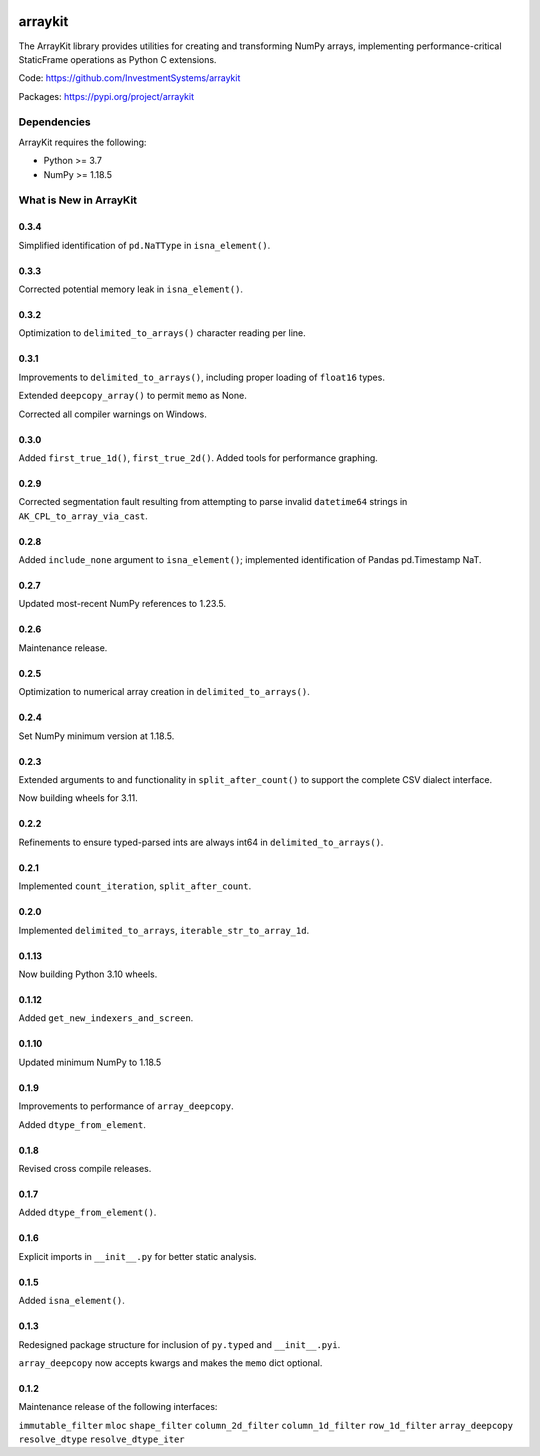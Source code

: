 

.. image:: https://img.shields.io/pypi/pyversions/arraykit.svg
  :target: https://pypi.org/project/arraykit

.. image:: https://img.shields.io/pypi/v/arraykit.svg
  :target: https://pypi.org/project/arraykit

.. image:: https://img.shields.io/conda/vn/conda-forge/arraykit.svg
  :target: https://anaconda.org/conda-forge/arraykit

.. image:: https://img.shields.io/github/actions/workflow/status/static-frame/arraykit/ci.yml?branch=master&label=build&logo=Github
  :target: https://github.com/static-frame/arraykit/actions/workflows/ci.yml


arraykit
=============

The ArrayKit library provides utilities for creating and transforming NumPy arrays, implementing performance-critical StaticFrame operations as Python C extensions.

Code: https://github.com/InvestmentSystems/arraykit

Packages: https://pypi.org/project/arraykit



Dependencies
--------------

ArrayKit requires the following:

- Python >= 3.7
- NumPy >= 1.18.5



What is New in ArrayKit
-------------------------

0.3.4
............

Simplified identification of ``pd.NaTType`` in ``isna_element()``.


0.3.3
............

Corrected potential memory leak in ``isna_element()``.


0.3.2
............

Optimization to ``delimited_to_arrays()`` character reading per line.


0.3.1
............

Improvements to ``delimited_to_arrays()``, including proper loading of ``float16`` types.

Extended ``deepcopy_array()`` to permit ``memo`` as None.

Corrected all compiler warnings on Windows.


0.3.0
............

Added ``first_true_1d()``, ``first_true_2d()``. Added tools for performance graphing.


0.2.9
............

Corrected segmentation fault resulting from attempting to parse invalid ``datetime64`` strings in ``AK_CPL_to_array_via_cast``.


0.2.8
............

Added ``include_none`` argument to ``isna_element()``; implemented identification of Pandas pd.Timestamp NaT.


0.2.7
............

Updated most-recent NumPy references to 1.23.5.


0.2.6
............

Maintenance release.


0.2.5
............

Optimization to numerical array creation in ``delimited_to_arrays()``.


0.2.4
............

Set NumPy minimum version at 1.18.5.


0.2.3
............

Extended arguments to and functionality in ``split_after_count()`` to support the complete CSV dialect interface.

Now building wheels for 3.11.


0.2.2
............

Refinements to ensure typed-parsed ints are always int64 in ``delimited_to_arrays()``.


0.2.1
............

Implemented ``count_iteration``, ``split_after_count``.


0.2.0
............

Implemented ``delimited_to_arrays``, ``iterable_str_to_array_1d``.


0.1.13
............

Now building Python 3.10 wheels.


0.1.12
............

Added ``get_new_indexers_and_screen``.


0.1.10
............

Updated minimum NumPy to 1.18.5


0.1.9
............

Improvements to performance of ``array_deepcopy``.

Added ``dtype_from_element``.


0.1.8
............

Revised cross compile releases.


0.1.7
............

Added ``dtype_from_element()``.


0.1.6
............

Explicit imports in ``__init__.py`` for better static analysis.


0.1.5
............

Added ``isna_element()``.


0.1.3
............

Redesigned package structure for inclusion of ``py.typed`` and ``__init__.pyi``.

``array_deepcopy`` now accepts kwargs and makes the ``memo`` dict optional.


0.1.2
..........

Maintenance release of the following interfaces:

``immutable_filter``
``mloc``
``shape_filter``
``column_2d_filter``
``column_1d_filter``
``row_1d_filter``
``array_deepcopy``
``resolve_dtype``
``resolve_dtype_iter``